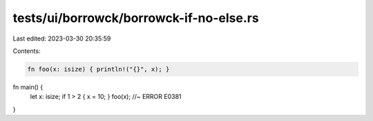 tests/ui/borrowck/borrowck-if-no-else.rs
========================================

Last edited: 2023-03-30 20:35:59

Contents:

.. code-block:: rs

    fn foo(x: isize) { println!("{}", x); }

fn main() {
    let x: isize; if 1 > 2 { x = 10; }
    foo(x); //~ ERROR E0381
}


